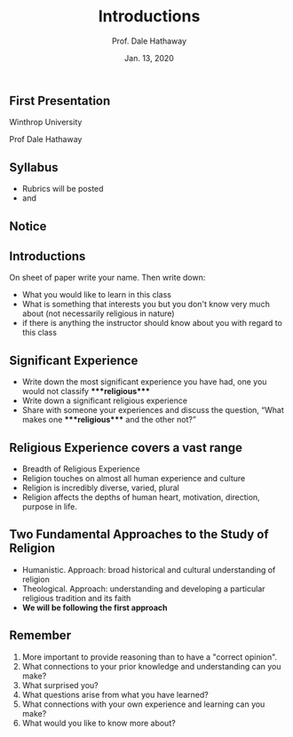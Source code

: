 #+Author: Prof. Dale Hathaway
#+Title: Introductions
#+Date: Jan. 13, 2020 
#+Email: hathawayd@winthrop.edu
 #+OPTIONS: reveal_width:1000 reveal_height:800 
 #+REVEAL_MARGIN: 0.1
 #+REVEAL_MIN_SCALE: 0.5
 #+REVEAL_MAX_SCALE: 2
 #+REVEAL_HLEVEL: 1h
 #+OPTIONS: toc:nil num:nil
 #+REVEAL_HEAD_PREAMBLE: <meta name="description" content="Org-Reveal">
 #+REVEAL_POSTAMBLE: <p> Created by Dale Hathaway. </p>
 #+REVEAL_PLUGINS: (markdown notes)
 #+REVEAL_THEME: beige
#+REVEAL_ROOT: ../../reveal.js/
** First Presentation
   :PROPERTIES:
   :CUSTOM_ID: first-presentation
   :END:

Winthrop University

Prof Dale Hathaway

** Syllabus
   :PROPERTIES:
   :CUSTOM_ID: syllabus
   :END:
#+begin_notes
- Rubrics will be posted
- and

#+end_notes

** Notice
   :PROPERTIES:
   :CUSTOM_ID: notice
   :END:


#+BEGIN_HTML
  <!-- .slide: data-background="https://www.acornonline.com/graphics/products/large/HR1041_F.jpg" data-background-size="1000px" -->
#+END_HTML

** Introductions
   :PROPERTIES:
   :CUSTOM_ID: introductions
   :END:

On sheet of paper write your name. Then write down:

- What you would like to learn in this class
- What is something that interests you but you don't know very much about (not necessarily religious in nature)
- if there is anything the instructor should know about you with regard to this class

** Significant Experience
   :PROPERTIES:
   :CUSTOM_ID: significant-experience
   :END:

-  Write down the most significant experience you have had, one you would not classify ****religious****
- Write down a significant religious experience
- Share with someone your experiences and discuss the question, “What makes one ****religious**** and the other not?”

** Religious Experience covers a vast range
    :PROPERTIES:
    :CUSTOM_ID: religious-experience-covers-a-vast-range
    :END:

-  Breadth of Religious Experience
- Religion touches on almost all human experience and culture
- Religion is incredibly diverse, varied, plural
- Religion affects the depths of human heart, motivation, direction, purpose in life.

** Two Fundamental Approaches to the Study of Religion
    :PROPERTIES:
    :CUSTOM_ID: two-fundamental-approaches-to-the-study-of-religion
    :END:

-  Humanistic. Approach: broad historical and cultural understanding of religion
- Theological. Approach: understanding and developing a particular religious tradition and its faith
- **We will be following the first approach**

** Remember 
   :PROPERTIES:
   :CUSTOM_ID: reading-journals
   :END:
1. More important to provide reasoning than to have a "correct opinion".
2. What connections to your prior knowledge and understanding can you make?
3. What surprised you?
4. What questions arise from what you have learned?
5. What connections with your own experience and learning can you make?
6. What would you like to know more about?
